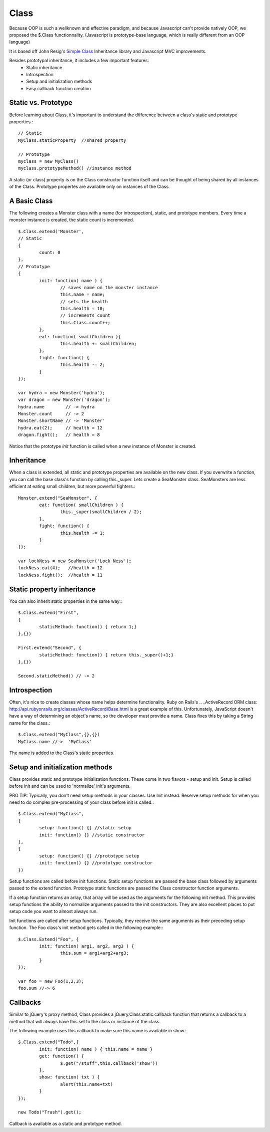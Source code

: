 =====	
Class
=====

Because OOP is such a wellknown and effective paradigm, and because Javascript can't provide natively 
OOP, we proposed the $.Class functionnality.
(Javascript is prototype-base language, which is really different from an OOP language)

It is based off John Resig's `Simple Class <http://ejohn.org/blog/simple-javascript-inheritance/>`_
Inheritance library and Javascript MVC improvements.

Besides prototypal inheritance, it includes a few important features:
 * Static inheritance
 * Introspection
 * Setup and initialization methods
 * Easy callback function creation

Static vs. Prototype
--------------------

Before learning about Class, it's important to understand the difference between a class's static
and prototype properties.::

		// Static
		MyClass.staticProperty  //shared property
		
		// Prototype
		myclass = new MyClass()
		myclass.prototypeMethod() //instance method

A static (or class) property is on the Class constructor function itself and can be thought of being
shared by all instances of the Class. Prototype propertes are available only on instances of the Class.

A Basic Class
-------------

The following creates a Monster class with a name (for introspection), static, and prototype members.
Every time a monster instance is created, the static count is incremented. ::

	$.Class.extend('Monster',
	// Static
	{
		count: 0
	},
	// Prototype 
	{
		init: function( name ) {
			// saves name on the monster instance
			this.name = name;
			// sets the health
			this.health = 10;
			// increments count
			this.Class.count++;
		},
		eat: function( smallChildren ){
			this.health += smallChildren;
		},
		fight: function() {
			this.health -= 2;
		}
	});
	
	var hydra = new Monster('hydra');
	var dragon = new Monster('dragon');
	hydra.name        // -> hydra
	Monster.count     // -> 2
	Monster.shortName // -> 'Monster'
	hydra.eat(2);     // health = 12
	dragon.fight();   // health = 8

Notice that the prototype *init* function is called when a new instance of Monster is created.

Inheritance
-----------

When a class is extended, all static and prototype properties are available on the new class.
If you overwrite a function, you can call the base class's function by calling this._super.
Lets create a SeaMonster class. SeaMonsters are less efficient at eating small children, but more
powerful fighters.::

	Monster.extend("SeaMonster", {
		eat: function( smallChildren ) {
			this._super(smallChildren / 2);
		},
		fight: function() {
			this.health -= 1;
		}
	});
	
	var lockNess = new SeaMonster('Lock Ness');
	lockNess.eat(4);   //health = 12
	lockNess.fight();  //health = 11

Static property inheritance
---------------------------

You can also inherit static properties in the same way:::

	$.Class.extend("First",
	{
		staticMethod: function() { return 1;}
	},{})
	
	First.extend("Second", {
		staticMethod: function() { return this._super()+1;}
	},{})
	
	Second.staticMethod() // -> 2
		
Introspection
-------------

Often, it's nice to create classes whose name helps determine functionality.  Ruby on Rails's .. _ActiveRecord
ORM class: http://api.rubyonrails.org/classes/ActiveRecord/Base.html is a great example of this. Unfortunately,
JavaScript doesn't have a way of determining an object's name, so the developer must provide a name.
Class fixes this by taking a String name for the class.::

		$.Class.extend("MyClass",{},{})
		MyClass.name //->  'MyClass'
		
The name is added to the Class's static properties.

Setup and initialization methods
--------------------------------

Class provides static and prototype initialization functions.
These come in two flavors - setup and init.
Setup is called before init and can be used to 'normalize' init's arguments.

PRO TIP: Typically, you don't need setup methods in your classes. Use Init instead.
Reserve setup methods for when you need to do complex pre-processing of your class before init is called.::

	$.Class.extend("MyClass",
	{
		setup: function() {} //static setup
		init: function() {} //static constructor
	},
	{
		setup: function() {} //prototype setup
		init: function() {} //prototype constructor
	})

Setup functions are called before init functions.  Static setup functions are passed the base class
followed by arguments passed to the extend function. Prototype static functions are passed the Class
constructor function arguments.

If a setup function returns an array, that array will be used as the arguments for the following init method.
This provides setup functions the ability to normalize arguments passed to the init constructors.
They are also excellent places to put setup code you want to almost always run.

Init functions are called after setup functions. Typically, they receive the same arguments as their preceding
setup function. The Foo class's init method gets called in the following example:::

	$.Class.Extend("Foo", {
		init: function( arg1, arg2, arg3 ) {
			this.sum = arg1+arg2+arg3;
		}
	});
					
	var foo = new Foo(1,2,3);
	foo.sum //-> 6

Callbacks
---------

Similar to jQuery's proxy method, Class provides a jQuery.Class.static.callback function that returns
a callback to a method that will always have this set to the class or instance of the class.

The following example uses this.callback to make sure this.name is available in show.::

	$.Class.extend("Todo",{
		init: function( name ) { this.name = name }
		get: function() {
			$.get("/stuff",this.callback('show'))
		},
		show: function( txt ) {
			alert(this.name+txt)
		}
	});
	
	new Todo("Trash").get();

Callback is available as a static and prototype method.